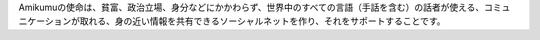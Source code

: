 Amikumuの使命は、貧富、政治立場、身分などにかかわらず、世界中のすべての言語（手話を含む）の話者が使える、コミュニケーションが取れる、身の近い情報を共有できるソーシャルネットを作り、それをサポートすることです。

